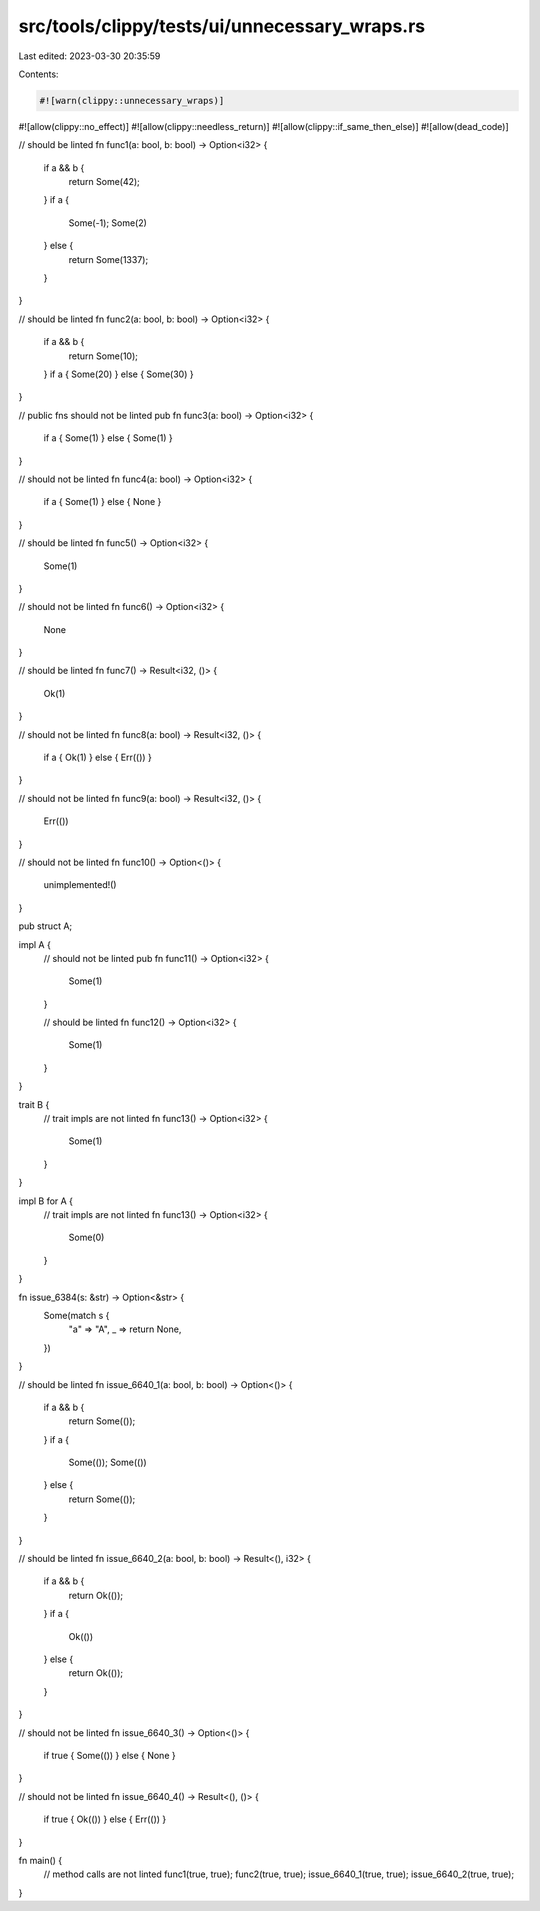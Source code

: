 src/tools/clippy/tests/ui/unnecessary_wraps.rs
==============================================

Last edited: 2023-03-30 20:35:59

Contents:

.. code-block:: rs

    #![warn(clippy::unnecessary_wraps)]
#![allow(clippy::no_effect)]
#![allow(clippy::needless_return)]
#![allow(clippy::if_same_then_else)]
#![allow(dead_code)]

// should be linted
fn func1(a: bool, b: bool) -> Option<i32> {
    if a && b {
        return Some(42);
    }
    if a {
        Some(-1);
        Some(2)
    } else {
        return Some(1337);
    }
}

// should be linted
fn func2(a: bool, b: bool) -> Option<i32> {
    if a && b {
        return Some(10);
    }
    if a { Some(20) } else { Some(30) }
}

// public fns should not be linted
pub fn func3(a: bool) -> Option<i32> {
    if a { Some(1) } else { Some(1) }
}

// should not be linted
fn func4(a: bool) -> Option<i32> {
    if a { Some(1) } else { None }
}

// should be linted
fn func5() -> Option<i32> {
    Some(1)
}

// should not be linted
fn func6() -> Option<i32> {
    None
}

// should be linted
fn func7() -> Result<i32, ()> {
    Ok(1)
}

// should not be linted
fn func8(a: bool) -> Result<i32, ()> {
    if a { Ok(1) } else { Err(()) }
}

// should not be linted
fn func9(a: bool) -> Result<i32, ()> {
    Err(())
}

// should not be linted
fn func10() -> Option<()> {
    unimplemented!()
}

pub struct A;

impl A {
    // should not be linted
    pub fn func11() -> Option<i32> {
        Some(1)
    }

    // should be linted
    fn func12() -> Option<i32> {
        Some(1)
    }
}

trait B {
    // trait impls are not linted
    fn func13() -> Option<i32> {
        Some(1)
    }
}

impl B for A {
    // trait impls are not linted
    fn func13() -> Option<i32> {
        Some(0)
    }
}

fn issue_6384(s: &str) -> Option<&str> {
    Some(match s {
        "a" => "A",
        _ => return None,
    })
}

// should be linted
fn issue_6640_1(a: bool, b: bool) -> Option<()> {
    if a && b {
        return Some(());
    }
    if a {
        Some(());
        Some(())
    } else {
        return Some(());
    }
}

// should be linted
fn issue_6640_2(a: bool, b: bool) -> Result<(), i32> {
    if a && b {
        return Ok(());
    }
    if a {
        Ok(())
    } else {
        return Ok(());
    }
}

// should not be linted
fn issue_6640_3() -> Option<()> {
    if true { Some(()) } else { None }
}

// should not be linted
fn issue_6640_4() -> Result<(), ()> {
    if true { Ok(()) } else { Err(()) }
}

fn main() {
    // method calls are not linted
    func1(true, true);
    func2(true, true);
    issue_6640_1(true, true);
    issue_6640_2(true, true);
}


